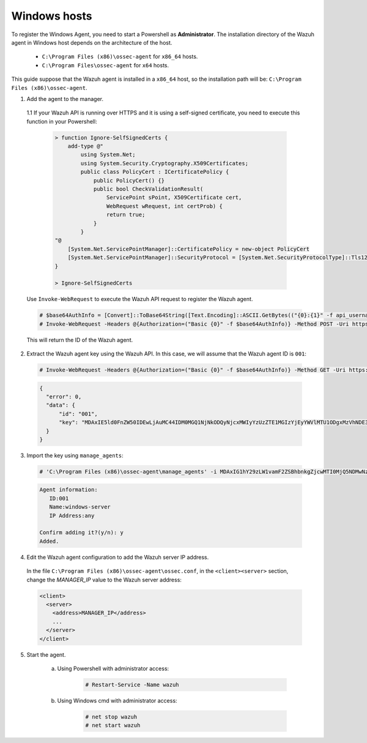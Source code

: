 .. Copyright (C) 2020 Wazuh, Inc.

.. _api-register-windows:

Windows hosts
=============

To register the Windows Agent, you need to start a Powershell as **Administrator**. The installation directory of the Wazuh agent in Windows host depends on the architecture of the host.

	- ``C:\Program Files (x86)\ossec-agent`` for ``x86_64`` hosts.
	- ``C:\Program Files\ossec-agent`` for ``x64`` hosts.

This guide suppose that the Wazuh agent is installed in a ``x86_64`` host, so the installation path will be: ``C:\Program Files (x86)\ossec-agent``.

1. Add the agent to the manager.

  1.1 If your Wazuh API is running over HTTPS and it is using a self-signed certificate, you need to execute this function in your Powershell:

    .. code-block:: powershell

      > function Ignore-SelfSignedCerts {
          add-type @"
              using System.Net;
              using System.Security.Cryptography.X509Certificates;
              public class PolicyCert : ICertificatePolicy {
                  public PolicyCert() {}
                  public bool CheckValidationResult(
                      ServicePoint sPoint, X509Certificate cert,
                      WebRequest wRequest, int certProb) {
                      return true;
                  }
              }
      "@
          [System.Net.ServicePointManager]::CertificatePolicy = new-object PolicyCert
          [System.Net.ServicePointManager]::SecurityProtocol = [System.Net.SecurityProtocolType]::Tls12;
      }

      > Ignore-SelfSignedCerts

  Use ``Invoke-WebRequest`` to execute the Wazuh API request to register the Wazuh agent.

  .. code-block:: console

    # $base64AuthInfo = [Convert]::ToBase64String([Text.Encoding]::ASCII.GetBytes(("{0}:{1}" -f api_username, api_password)))
    # Invoke-WebRequest -Headers @{Authorization=("Basic {0}" -f $base64AuthInfo)} -Method POST -Uri https://192.168.1.2:55000/agents -Body @{name=windows_agent} | ConvertFrom-Json

  This will return the ID of the Wazuh agent.

2. Extract the Wazuh agent key using the Wazuh API. In this case, we will assume that the Wazuh agent ID is ``001``:

  .. code-block:: console

    # Invoke-WebRequest -Headers @{Authorization=("Basic {0}" -f $base64AuthInfo)} -Method GET -Uri https://192.168.1.2:55000/agents/001/key | ConvertFrom-Json

  .. code-block:: json
    :class: output

    {
      "error": 0,
      "data": {
          "id": "001",
          "key": "MDAxIE5ld0FnZW50IDEwLjAuMC44IDM0MGQ1NjNkODQyNjcxMWIyYzUzZTE1MGIzYjEyYWVlMTU1ODgxMzVhNDE3MWQ1Y2IzZDY4M2Y0YjA0ZWVjYzM="
      }
    }

3. Import the key using ``manage_agents``:

  .. code-block:: console

      # 'C:\Program Files (x86)\ossec-agent\manage_agents' -i MDAxIG1hY29zLW1vamF2ZSBhbnkgZjcwMTI0MjQ5NDMwNzA3N2IyN2NlZjRmZDQ1NzlmYzkwYzcyMzcyZDMxMTM5ZTBkZjZiYzdmODMyODBjZjA4YQ

  .. code-block:: none
      :class: output

      Agent information:
         ID:001
         Name:windows-server
         IP Address:any

      Confirm adding it?(y/n): y
      Added.

4. Edit the Wazuh agent configuration to add the Wazuh server IP address.

  In the file ``C:\Program Files (x86)\ossec-agent\ossec.conf``, in the ``<client><server>`` section, change the *MANAGER_IP* value to the Wazuh server address:

  .. code-block:: xml

    <client>
      <server>
        <address>MANAGER_IP</address>
        ...
      </server>
    </client>

5. Start the agent.

	a) Using Powershell with administrator access:

		.. code-block:: console

			# Restart-Service -Name wazuh

	b) Using Windows cmd with administrator access:

		.. code-block:: console

			# net stop wazuh
			# net start wazuh
